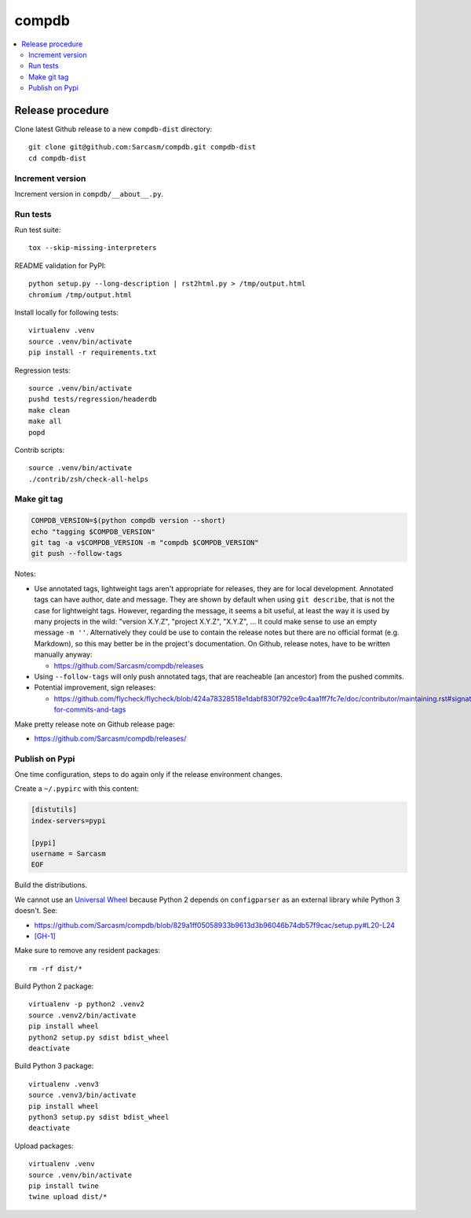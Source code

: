 
******
compdb
******

.. contents::
   :local:


Release procedure
=================

Clone latest Github release to a new ``compdb-dist`` directory::

  git clone git@github.com:Sarcasm/compdb.git compdb-dist
  cd compdb-dist


Increment version
-----------------

Increment version in ``compdb/__about__.py``.


Run tests
---------

Run test suite::

  tox --skip-missing-interpreters

README validation for PyPI::

  python setup.py --long-description | rst2html.py > /tmp/output.html
  chromium /tmp/output.html

Install locally for following tests::

  virtualenv .venv
  source .venv/bin/activate
  pip install -r requirements.txt

Regression tests::

  source .venv/bin/activate
  pushd tests/regression/headerdb
  make clean
  make all
  popd

Contrib scripts::

  source .venv/bin/activate
  ./contrib/zsh/check-all-helps


Make git tag
------------

.. code-block:: bash

   COMPDB_VERSION=$(python compdb version --short)
   echo "tagging $COMPDB_VERSION"
   git tag -a v$COMPDB_VERSION -m "compdb $COMPDB_VERSION"
   git push --follow-tags

Notes:

- Use annotated tags, lightweight tags aren't appropriate for releases,
  they are for local development.
  Annotated tags can have author, date and message.
  They are shown by default when using ``git describe``,
  that is not the case for lightweight tags.
  However, regarding the message, it seems a bit useful,
  at least the way it is used by many projects in the wild:
  "version X.Y.Z", "project X.Y.Z", "X.Y.Z", ...
  It could make sense to use an empty message ``-m ''``.
  Alternatively they could be use to contain the release notes
  but there are no official format (e.g. Markdown),
  so this may better be in the project's documentation.
  On Github, release notes, have to be written manually anyway:

  - https://github.com/Sarcasm/compdb/releases

- Using ``--follow-tags`` will only push annotated tags,
  that are reacheable (an ancestor) from the pushed commits.

- Potential improvement, sign releases:

  - https://github.com/flycheck/flycheck/blob/424a78328518e1dabf830f792ce9c4aa1ff7fc7e/doc/contributor/maintaining.rst#signatures-for-commits-and-tags

Make pretty release note on Github release page:

- https://github.com/Sarcasm/compdb/releases/


Publish on Pypi
---------------

One time configuration,
steps to do again only if the release environment changes.

Create a ``~/.pypirc`` with this content:

.. code-block:: ini

  [distutils]
  index-servers=pypi

  [pypi]
  username = Sarcasm
  EOF


Build the distributions.

We cannot use an `Universal Wheel <https://packaging.python.org/distributing/#universal-wheels>`_
because Python 2 depends on ``configparser`` as an external library while Python 3 doesn't.
See:

- https://github.com/Sarcasm/compdb/blob/829a1ff05058933b9613d3b96046b74db57f9cac/setup.py#L20-L24
- `[GH-1] <https://github.com/Sarcasm/compdb/issues/1>`_

Make sure to remove any resident packages::

   rm -rf dist/*

Build Python 2 package::

  virtualenv -p python2 .venv2
  source .venv2/bin/activate
  pip install wheel
  python2 setup.py sdist bdist_wheel
  deactivate

Build Python 3 package::

  virtualenv .venv3
  source .venv3/bin/activate
  pip install wheel
  python3 setup.py sdist bdist_wheel
  deactivate

Upload packages::

  virtualenv .venv
  source .venv/bin/activate
  pip install twine
  twine upload dist/*
